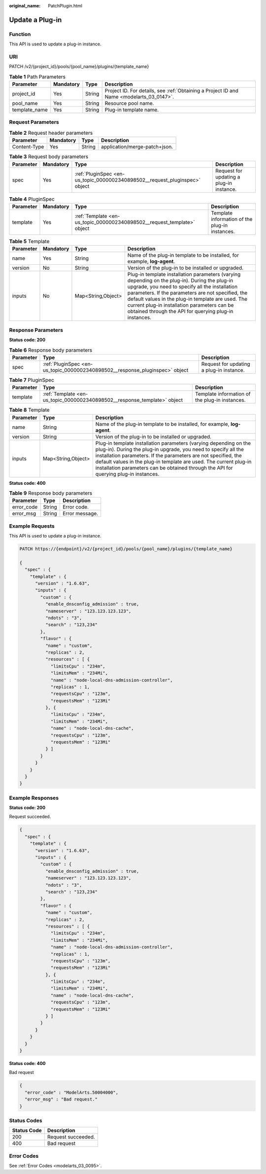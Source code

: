 :original_name: PatchPlugin.html

.. _PatchPlugin:

Update a Plug-in
================

Function
--------

This API is used to update a plug-in instance.

URI
---

PATCH /v2/{project_id}/pools/{pool_name}/plugins/{template_name}

.. table:: **Table 1** Path Parameters

   +---------------+-----------+--------+------------------------------------------------------------------------------------------+
   | Parameter     | Mandatory | Type   | Description                                                                              |
   +===============+===========+========+==========================================================================================+
   | project_id    | Yes       | String | Project ID. For details, see :ref:`Obtaining a Project ID and Name <modelarts_03_0147>`. |
   +---------------+-----------+--------+------------------------------------------------------------------------------------------+
   | pool_name     | Yes       | String | Resource pool name.                                                                      |
   +---------------+-----------+--------+------------------------------------------------------------------------------------------+
   | template_name | Yes       | String | Plug-in template name.                                                                   |
   +---------------+-----------+--------+------------------------------------------------------------------------------------------+

Request Parameters
------------------

.. table:: **Table 2** Request header parameters

   ============ ========= ====== =============================
   Parameter    Mandatory Type   Description
   ============ ========= ====== =============================
   Content-Type Yes       String application/merge-patch+json.
   ============ ========= ====== =============================

.. table:: **Table 3** Request body parameters

   +-----------+-----------+-----------------------------------------------------------------------------+------------------------------------------+
   | Parameter | Mandatory | Type                                                                        | Description                              |
   +===========+===========+=============================================================================+==========================================+
   | spec      | Yes       | :ref:`PluginSpec <en-us_topic_0000002340898502__request_pluginspec>` object | Request for updating a plug-in instance. |
   +-----------+-----------+-----------------------------------------------------------------------------+------------------------------------------+

.. _en-us_topic_0000002340898502__request_pluginspec:

.. table:: **Table 4** PluginSpec

   +-----------+-----------+-------------------------------------------------------------------------+------------------------------------------------+
   | Parameter | Mandatory | Type                                                                    | Description                                    |
   +===========+===========+=========================================================================+================================================+
   | template  | Yes       | :ref:`Template <en-us_topic_0000002340898502__request_template>` object | Template information of the plug-in instances. |
   +-----------+-----------+-------------------------------------------------------------------------+------------------------------------------------+

.. _en-us_topic_0000002340898502__request_template:

.. table:: **Table 5** Template

   +-----------+-----------+--------------------+---------------------------------------------------------------------------------------------------------------------------------------------------------------------------------------------------------------------------------------------------------------------------------------------------------------------------------------------------------------------+
   | Parameter | Mandatory | Type               | Description                                                                                                                                                                                                                                                                                                                                                         |
   +===========+===========+====================+=====================================================================================================================================================================================================================================================================================================================================================================+
   | name      | Yes       | String             | Name of the plug-in template to be installed, for example, **log-agent**.                                                                                                                                                                                                                                                                                           |
   +-----------+-----------+--------------------+---------------------------------------------------------------------------------------------------------------------------------------------------------------------------------------------------------------------------------------------------------------------------------------------------------------------------------------------------------------------+
   | version   | No        | String             | Version of the plug-in to be installed or upgraded.                                                                                                                                                                                                                                                                                                                 |
   +-----------+-----------+--------------------+---------------------------------------------------------------------------------------------------------------------------------------------------------------------------------------------------------------------------------------------------------------------------------------------------------------------------------------------------------------------+
   | inputs    | No        | Map<String,Object> | Plug-in template installation parameters (varying depending on the plug-in). During the plug-in upgrade, you need to specify all the installation parameters. If the parameters are not specified, the default values in the plug-in template are used. The current plug-in installation parameters can be obtained through the API for querying plug-in instances. |
   +-----------+-----------+--------------------+---------------------------------------------------------------------------------------------------------------------------------------------------------------------------------------------------------------------------------------------------------------------------------------------------------------------------------------------------------------------+

Response Parameters
-------------------

**Status code: 200**

.. table:: **Table 6** Response body parameters

   +-----------+------------------------------------------------------------------------------+------------------------------------------+
   | Parameter | Type                                                                         | Description                              |
   +===========+==============================================================================+==========================================+
   | spec      | :ref:`PluginSpec <en-us_topic_0000002340898502__response_pluginspec>` object | Request for updating a plug-in instance. |
   +-----------+------------------------------------------------------------------------------+------------------------------------------+

.. _en-us_topic_0000002340898502__response_pluginspec:

.. table:: **Table 7** PluginSpec

   +-----------+--------------------------------------------------------------------------+------------------------------------------------+
   | Parameter | Type                                                                     | Description                                    |
   +===========+==========================================================================+================================================+
   | template  | :ref:`Template <en-us_topic_0000002340898502__response_template>` object | Template information of the plug-in instances. |
   +-----------+--------------------------------------------------------------------------+------------------------------------------------+

.. _en-us_topic_0000002340898502__response_template:

.. table:: **Table 8** Template

   +-----------+--------------------+---------------------------------------------------------------------------------------------------------------------------------------------------------------------------------------------------------------------------------------------------------------------------------------------------------------------------------------------------------------------+
   | Parameter | Type               | Description                                                                                                                                                                                                                                                                                                                                                         |
   +===========+====================+=====================================================================================================================================================================================================================================================================================================================================================================+
   | name      | String             | Name of the plug-in template to be installed, for example, **log-agent**.                                                                                                                                                                                                                                                                                           |
   +-----------+--------------------+---------------------------------------------------------------------------------------------------------------------------------------------------------------------------------------------------------------------------------------------------------------------------------------------------------------------------------------------------------------------+
   | version   | String             | Version of the plug-in to be installed or upgraded.                                                                                                                                                                                                                                                                                                                 |
   +-----------+--------------------+---------------------------------------------------------------------------------------------------------------------------------------------------------------------------------------------------------------------------------------------------------------------------------------------------------------------------------------------------------------------+
   | inputs    | Map<String,Object> | Plug-in template installation parameters (varying depending on the plug-in). During the plug-in upgrade, you need to specify all the installation parameters. If the parameters are not specified, the default values in the plug-in template are used. The current plug-in installation parameters can be obtained through the API for querying plug-in instances. |
   +-----------+--------------------+---------------------------------------------------------------------------------------------------------------------------------------------------------------------------------------------------------------------------------------------------------------------------------------------------------------------------------------------------------------------+

**Status code: 400**

.. table:: **Table 9** Response body parameters

   ========== ====== ==============
   Parameter  Type   Description
   ========== ====== ==============
   error_code String Error code.
   error_msg  String Error message.
   ========== ====== ==============

Example Requests
----------------

This API is used to update a plug-in instance.

.. code-block::

   PATCH https://{endpoint}/v2/{project_id}/pools/{pool_name}/plugins/{template_name}

   {
     "spec" : {
       "template" : {
         "version" : "1.6.63",
         "inputs" : {
           "custom" : {
             "enable_dnsconfig_admission" : true,
             "nameserver" : "123.123.123.123",
             "ndots" : "3",
             "search" : "123,234"
           },
           "flavor" : {
             "name" : "custom",
             "replicas" : 2,
             "resources" : [ {
               "limitsCpu" : "234m",
               "limitsMem" : "234Mi",
               "name" : "node-local-dns-admission-controller",
               "replicas" : 1,
               "requestsCpu" : "123m",
               "requestsMem" : "123Mi"
             }, {
               "limitsCpu" : "234m",
               "limitsMem" : "234Mi",
               "name" : "node-local-dns-cache",
               "requestsCpu" : "123m",
               "requestsMem" : "123Mi"
             } ]
           }
         }
       }
     }
   }

Example Responses
-----------------

**Status code: 200**

Request succeeded.

.. code-block::

   {
     "spec" : {
       "template" : {
         "version" : "1.6.63",
         "inputs" : {
           "custom" : {
             "enable_dnsconfig_admission" : true,
             "nameserver" : "123.123.123.123",
             "ndots" : "3",
             "search" : "123,234"
           },
           "flavor" : {
             "name" : "custom",
             "replicas" : 2,
             "resources" : [ {
               "limitsCpu" : "234m",
               "limitsMem" : "234Mi",
               "name" : "node-local-dns-admission-controller",
               "replicas" : 1,
               "requestsCpu" : "123m",
               "requestsMem" : "123Mi"
             }, {
               "limitsCpu" : "234m",
               "limitsMem" : "234Mi",
               "name" : "node-local-dns-cache",
               "requestsCpu" : "123m",
               "requestsMem" : "123Mi"
             } ]
           }
         }
       }
     }
   }

**Status code: 400**

Bad request

.. code-block::

   {
     "error_code" : "ModelArts.50004000",
     "error_msg" : "Bad request."
   }

Status Codes
------------

=========== ==================
Status Code Description
=========== ==================
200         Request succeeded.
400         Bad request
=========== ==================

Error Codes
-----------

See :ref:`Error Codes <modelarts_03_0095>`.

